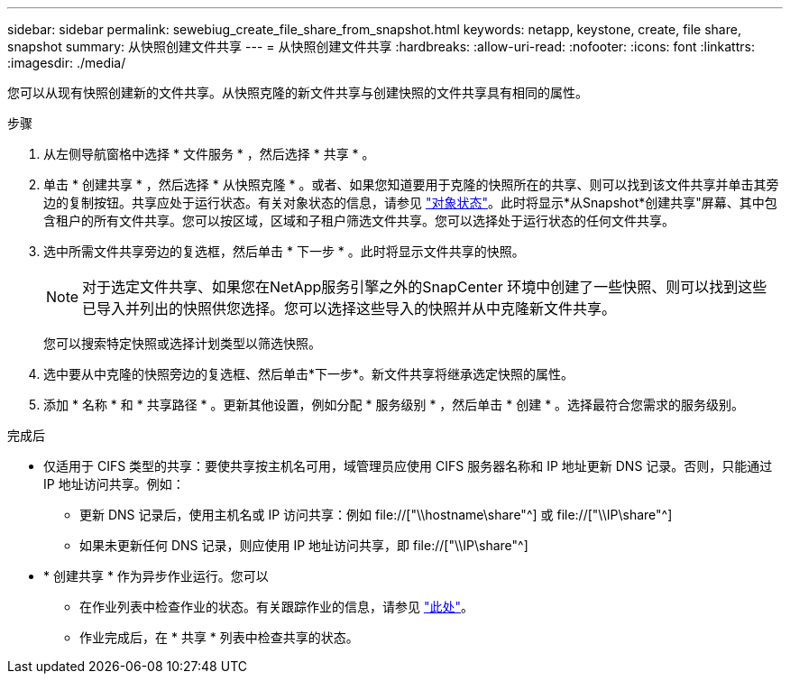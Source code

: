 ---
sidebar: sidebar 
permalink: sewebiug_create_file_share_from_snapshot.html 
keywords: netapp, keystone, create, file share, snapshot 
summary: 从快照创建文件共享 
---
= 从快照创建文件共享
:hardbreaks:
:allow-uri-read: 
:nofooter: 
:icons: font
:linkattrs: 
:imagesdir: ./media/


[role="lead"]
您可以从现有快照创建新的文件共享。从快照克隆的新文件共享与创建快照的文件共享具有相同的属性。

.步骤
. 从左侧导航窗格中选择 * 文件服务 * ，然后选择 * 共享 * 。
. 单击 * 创建共享 * ，然后选择 * 从快照克隆 * 。或者、如果您知道要用于克隆的快照所在的共享、则可以找到该文件共享并单击其旁边的复制按钮。共享应处于运行状态。有关对象状态的信息，请参见 link:sewebiug_netapp_service_engine_web_interface_overview.html#object-states["对象状态"]。此时将显示*从Snapshot*创建共享"屏幕、其中包含租户的所有文件共享。您可以按区域，区域和子租户筛选文件共享。您可以选择处于运行状态的任何文件共享。
. 选中所需文件共享旁边的复选框，然后单击 * 下一步 * 。此时将显示文件共享的快照。
+

NOTE: 对于选定文件共享、如果您在NetApp服务引擎之外的SnapCenter 环境中创建了一些快照、则可以找到这些已导入并列出的快照供您选择。您可以选择这些导入的快照并从中克隆新文件共享。

+
您可以搜索特定快照或选择计划类型以筛选快照。

. 选中要从中克隆的快照旁边的复选框、然后单击*下一步*。新文件共享将继承选定快照的属性。
. 添加 * 名称 * 和 * 共享路径 * 。更新其他设置，例如分配 * 服务级别 * ，然后单击 * 创建 * 。选择最符合您需求的服务级别。


.完成后
* 仅适用于 CIFS 类型的共享：要使共享按主机名可用，域管理员应使用 CIFS 服务器名称和 IP 地址更新 DNS 记录。否则，只能通过 IP 地址访问共享。例如：
+
** 更新 DNS 记录后，使用主机名或 IP 访问共享：例如 file://["\\hostname\share"^] 或 file://["\\IP\share"^]
** 如果未更新任何 DNS 记录，则应使用 IP 地址访问共享，即 file://["\\IP\share"^]


* * 创建共享 * 作为异步作业运行。您可以
+
** 在作业列表中检查作业的状态。有关跟踪作业的信息，请参见 link:sewebiug_netapp_service_engine_web_interface_overview.html#jobs-and-job-status-indicator["此处"]。
** 作业完成后，在 * 共享 * 列表中检查共享的状态。



